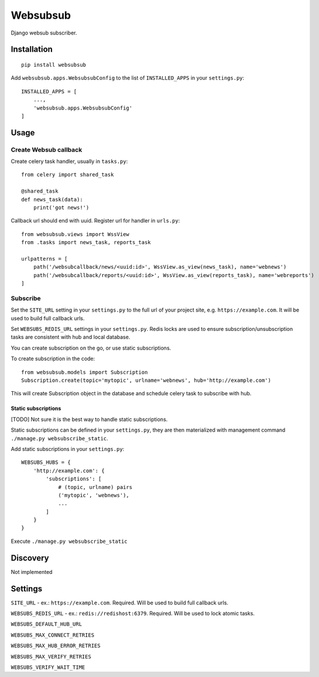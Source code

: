 Websubsub
=========

Django websub subscriber.

Installation
------------

::

    pip install websubsub

Add ``websubsub.apps.WebsubsubConfig`` to the list of ``INSTALLED_APPS``
in your ``settings.py``:

::

    INSTALLED_APPS = [
        ...,
        'websubsub.apps.WebsubsubConfig'
    ]

Usage
-----

Create Websub callback
~~~~~~~~~~~~~~~~~~~~~~

Create celery task handler, usually in ``tasks.py``:

::

    from celery import shared_task

    @shared_task
    def news_task(data):
        print('got news!')

Callback url should end with uuid. Register url for handler in
``urls.py``:

::

    from websubsub.views import WssView
    from .tasks import news_task, reports_task

    urlpatterns = [
        path('/websubcallback/news/<uuid:id>', WssView.as_view(news_task), name='webnews')
        path('/websubcallback/reports/<uuid:id>', WssView.as_view(reports_task), name='webreports')
    ]

Subscribe
~~~~~~~~~

Set the ``SITE_URL`` setting in your ``settings.py`` to the full url of
your project site, e.g. ``https://example.com``. It will be used to
build full callback urls.

Set ``WEBSUBS_REDIS_URL`` settings in your ``settings.py``. Redis locks
are used to ensure subscription/unsubscription tasks are consistent with
hub and local database.

You can create subscription on the go, or use static subscriptions.

To create subscription in the code:

::

    from websubsub.models import Subscription
    Subscription.create(topic='mytopic', urlname='webnews', hub='http://example.com')

This will create Subscription object in the database and schedule celery
task to subscribe with hub.

Static subscriptions
^^^^^^^^^^^^^^^^^^^^

[TODO] Not sure it is the best way to handle static subscriptions.

Static subscriptions can be defined in your ``settings.py``, they are
then materialized with management command
``./manage.py websubscribe_static``.

Add static subscriptions in your ``settings.py``:

::

    WEBSUBS_HUBS = {
        'http://example.com': {
            'subscriptions': [
                # (topic, urlname) pairs
                ('mytopic', 'webnews'),
                ...
            ]
        }
    }

Execute ``./manage.py websubscribe_static``

Discovery
---------

Not implemented

Settings
--------

``SITE_URL`` - ex.: ``https://example.com``. Required. Will be used to
build full callback urls.

``WEBSUBS_REDIS_URL`` - ex.: ``redis://redishost:6379``. Required. Will
be used to lock atomic tasks.

``WEBSUBS_DEFAULT_HUB_URL``

``WEBSUBS_MAX_CONNECT_RETRIES``

``WEBSUBS_MAX_HUB_ERROR_RETRIES``

``WEBSUBS_MAX_VERIFY_RETRIES``

``WEBSUBS_VERIFY_WAIT_TIME``


